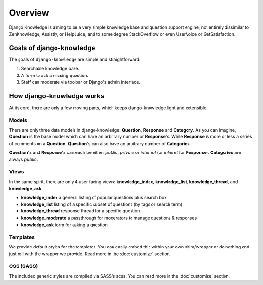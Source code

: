 Overview
=================

Django Knowledge is aiming to be a very simple knowledge base and question support engine, 
not entirely dissimilar to ZenKnowledge, Assistly, or HelpJuice, and to some degree 
StackOverflow or even UserVoice or GetSatisfaction.


.. _about-goals:

Goals of django-knowledge
--------------------

The goals of ``django-knowledge`` are simple and straightforward:

1. Searchable knowledge base.
2. A form to ask a missing question.
3. Staff can moderate via toolbar or Django's admin interface.


.. _about-how-it-works:

How django-knowledge works
---------------------

At its core, there are only a few moving parts, which keeps django-knowledge light and extensible.


Models
~~~~~~

There are only three data models in django-knowledge: **Question**, **Response** and **Category**. 
As you can imagine, **Question** is the base model which can have an arbitrary number or **Response**'s.
While **Response** is more or less a series of comments on a **Question**. **Question**'s can also
have an arbitrary number of **Categories**.

**Question**'s and **Response**'s can each be either *public*, *private* or *internal* (or 
*inheret* for **Response**). **Categories** are always *public*.


Views
~~~~~

In the same spirit, there are only 4 user facing views: **knowledge_index**, **knowledge_list**, 
**knowledge_thread**, and **knowledge_ask**.

- **knowledge_index** a general listing of popular questions plus search box
- **knowledge_list** listing of a specific subset of questions (by tags or search term)
- **knowledge_thread** response thread for a specific question
- **knowledge_moderate** a passthrough for moderators to manage questions & responses
- **knowledge_ask** form for asking a question


Templates
~~~~~~~~~

We provide default styles for the templates. You can easily embed this within your own shim/wrapper
or do nothing and just roll with the wrapper we provide. Read more in the :doc:`customize` section.


CSS (SASS)
~~~~~~~~~~~~~~~~~~

The included generic styles are compiled via SASS's scss. You can read more in the :doc:`customize` 
section. 
